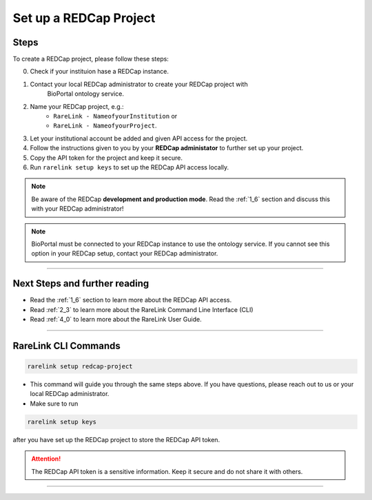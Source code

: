 .. _3_2:

Set up a REDCap Project
========================



Steps
------

To create a REDCap project, please follow these steps:

0. Check if your instituion hase a REDCap instance.
1. Contact your local REDCap administrator to create your REDCap project with 
    BioPortal ontology service.
2. Name your REDCap project, e.g.: 
    - ``RareLink - NameofyourInstitution`` or 
    - ``RareLink - NameofyourProject``.
3. Let your institutional account be added and given API access for the project.
4. Follow the instructions given to you by your **REDCap administator** to 
   further set up your project.
5. Copy the API token for the project and keep it secure.
6. Run ``rarelink setup keys`` to set up the REDCap API access locally.

.. note:: 
    Be aware of the REDCap **development and production mode**. 
    Read the :ref:`1_6` section and discuss this with your REDCap administrator!

.. note::
    BioPortal must be connected to your REDCap instance to use the ontology
    service. If you cannot see this option in your REDCap setup, contact your
    REDCap administrator.

_____________________________________________________________________________________

Next Steps and further reading
-------------------------------

- Read the :ref:`1_6` section to learn more about the REDCap API access.
- Read :ref:`2_3` to learn more about the RareLink Command Line Interface (CLI)
- Read :ref:`4_0` to learn more about the RareLink User Guide.
_____________________________________________________________________________________


RareLink CLI Commands
----------------------

.. code-block:: bash

    rarelink setup redcap-project

- This command will guide you through the same steps above. If you have 
  questions, please reach out to us or your local REDCap administrator.


- Make sure to run 

.. code-block:: bash

    rarelink setup keys

after you have set up the REDCap project to store the REDCap API token.

.. attention::
    The REDCap API token is a sensitive information. Keep it secure and do 
    not share it with others.
    
_____________________________________________________________________________________

